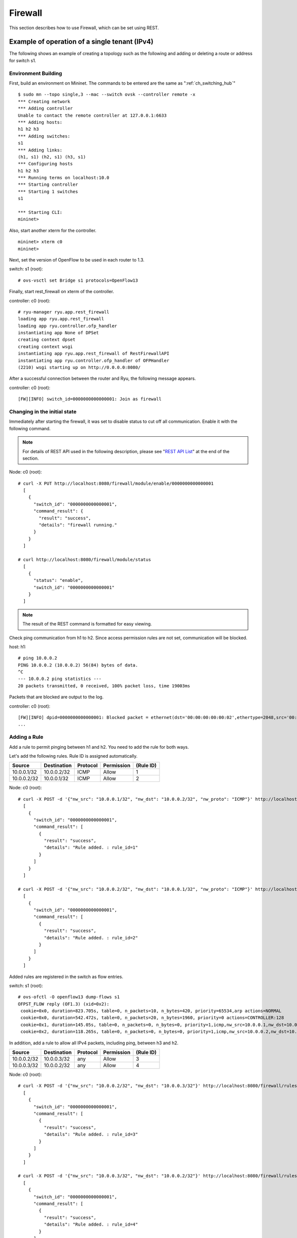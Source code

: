 .. _ch_rest_firewall:

Firewall
========

This section describes how to use Firewall, which can be set using REST.


Example of operation of a single tenant (IPv4)
----------------------------------------------

The following shows an example of creating a topology such as the following and adding or deleting a route or address for switch s1.

.. only:: latex

  .. image:: images/rest_firewall/fig1.eps
     :scale: 80%
     :align: center

.. only:: epub

  .. image:: images/rest_firewall/fig1.png
     :align: center

.. only:: not latex and not epub

  .. image:: images/rest_firewall/fig1.png
     :scale: 40%
     :align: center


Environment Building
^^^^^^^^^^^^^^^^^^^^

First, build an environment on Mininet. The commands to be entered are the same as ":ref:`ch_switching_hub`"

.. rst-class:: console

::

    $ sudo mn --topo single,3 --mac --switch ovsk --controller remote -x
    *** Creating network
    *** Adding controller
    Unable to contact the remote controller at 127.0.0.1:6633
    *** Adding hosts:
    h1 h2 h3
    *** Adding switches:
    s1
    *** Adding links:
    (h1, s1) (h2, s1) (h3, s1)
    *** Configuring hosts
    h1 h2 h3
    *** Running terms on localhost:10.0
    *** Starting controller
    *** Starting 1 switches
    s1

    *** Starting CLI:
    mininet>

Also, start another xterm for the controller.

.. rst-class:: console

::

    mininet> xterm c0
    mininet>

Next, set the version of OpenFlow to be used in each router to 1.3.

switch: s1 (root):

.. rst-class:: console

::

    # ovs-vsctl set Bridge s1 protocols=OpenFlow13

Finally, start rest_firewall on xterm of the controller.

controller: c0 (root):

.. rst-class:: console

::

    # ryu-manager ryu.app.rest_firewall
    loading app ryu.app.rest_firewall
    loading app ryu.controller.ofp_handler
    instantiating app None of DPSet
    creating context dpset
    creating context wsgi
    instantiating app ryu.app.rest_firewall of RestFirewallAPI
    instantiating app ryu.controller.ofp_handler of OFPHandler
    (2210) wsgi starting up on http://0.0.0.0:8080/

After a successful connection between the router and Ryu, the following message appears.

controller: c0 (root):

.. rst-class:: console

::

    [FW][INFO] switch_id=0000000000000001: Join as firewall



Changing in the initial state
^^^^^^^^^^^^^^^^^^^^^^^^^^^^^

Immediately after starting the firewall, it was set to disable status to cut off all communication. Enable it with the following command.

.. NOTE::

    For details of REST API used in the following description, please see "`REST API List`_" at the end of the section.



Node: c0 (root):

.. rst-class:: console

::

    # curl -X PUT http://localhost:8080/firewall/module/enable/0000000000000001
      [
        {
          "switch_id": "0000000000000001",
          "command_result": {
            "result": "success",
            "details": "firewall running."
          }
        }
      ]

    # curl http://localhost:8080/firewall/module/status
      [
        {
          "status": "enable",
          "switch_id": "0000000000000001"
        }
      ]

.. NOTE::

    The result of the REST command is formatted for easy viewing.


Check ping communication from h1 to h2. Since access permission rules are not set, communication will be blocked.

host: h1:

.. rst-class:: console

::

    # ping 10.0.0.2
    PING 10.0.0.2 (10.0.0.2) 56(84) bytes of data.
    ^C
    --- 10.0.0.2 ping statistics ---
    20 packets transmitted, 0 received, 100% packet loss, time 19003ms

Packets that are blocked are output to the log.

controller: c0 (root):

.. rst-class:: console

::

    [FW][INFO] dpid=0000000000000001: Blocked packet = ethernet(dst='00:00:00:00:00:02',ethertype=2048,src='00:00:00:00:00:01'), ipv4(csum=9895,dst='10.0.0.2',flags=2,header_length=5,identification=0,offset=0,option=None,proto=1,src='10.0.0.1',tos=0,total_length=84,ttl=64,version=4), icmp(code=0,csum=55644,data=echo(data='K\x8e\xaeR\x00\x00\x00\x00=\xc6\r\x00\x00\x00\x00\x00\x10\x11\x12\x13\x14\x15\x16\x17\x18\x19\x1a\x1b\x1c\x1d\x1e\x1f !"#$%&\'()*+,-./01234567',id=6952,seq=1),type=8)
    ...

Adding a Rule
^^^^^^^^^^^^^

Add a rule to permit pinging between h1 and h2. You need to add the rule for both ways.

Let's add the following rules. Rule ID is assigned automatically.

============  ============  ===========  ===========  ===========
Source        Destination   Protocol     Permission   (Rule ID)
============  ============  ===========  ===========  ===========
10.0.0.1/32   10.0.0.2/32   ICMP         Allow        1
10.0.0.2/32   10.0.0.1/32   ICMP         Allow        2
============  ============  ===========  ===========  ===========

Node: c0 (root):

.. rst-class:: console

::

    # curl -X POST -d '{"nw_src": "10.0.0.1/32", "nw_dst": "10.0.0.2/32", "nw_proto": "ICMP"}' http://localhost:8080/firewall/rules/0000000000000001
      [
        {
          "switch_id": "0000000000000001",
          "command_result": [
            {
              "result": "success",
              "details": "Rule added. : rule_id=1"
            }
          ]
        }
      ]

    # curl -X POST -d '{"nw_src": "10.0.0.2/32", "nw_dst": "10.0.0.1/32", "nw_proto": "ICMP"}' http://localhost:8080/firewall/rules/0000000000000001
      [
        {
          "switch_id": "0000000000000001",
          "command_result": [
            {
              "result": "success",
              "details": "Rule added. : rule_id=2"
            }
          ]
        }
      ]

Added rules are registered in the switch as flow entries.

switch: s1 (root):

.. rst-class:: console

::

    # ovs-ofctl -O openflow13 dump-flows s1
    OFPST_FLOW reply (OF1.3) (xid=0x2):
     cookie=0x0, duration=823.705s, table=0, n_packets=10, n_bytes=420, priority=65534,arp actions=NORMAL
     cookie=0x0, duration=542.472s, table=0, n_packets=20, n_bytes=1960, priority=0 actions=CONTROLLER:128
     cookie=0x1, duration=145.05s, table=0, n_packets=0, n_bytes=0, priority=1,icmp,nw_src=10.0.0.1,nw_dst=10.0.0.2 actions=NORMAL
     cookie=0x2, duration=118.265s, table=0, n_packets=0, n_bytes=0, priority=1,icmp,nw_src=10.0.0.2,nw_dst=10.0.0.1 actions=NORMAL

In addition, add a rule to allow all IPv4 packets, including ping, between h3 and h2.

============  ============  ===========  ===========  ===========
Source        Destination   Protocol     Permission   (Rule ID)
============  ============  ===========  ===========  ===========
10.0.0.2/32   10.0.0.3/32   any          Allow        3
10.0.0.3/32   10.0.0.2/32   any          Allow        4
============  ============  ===========  ===========  ===========

Node: c0 (root):

.. rst-class:: console

::

    # curl -X POST -d '{"nw_src": "10.0.0.2/32", "nw_dst": "10.0.0.3/32"}' http://localhost:8080/firewall/rules/0000000000000001
      [
        {
          "switch_id": "0000000000000001",
          "command_result": [
            {
              "result": "success",
              "details": "Rule added. : rule_id=3"
            }
          ]
        }
      ]

    # curl -X POST -d '{"nw_src": "10.0.0.3/32", "nw_dst": "10.0.0.2/32"}' http://localhost:8080/firewall/rules/0000000000000001
      [
        {
          "switch_id": "0000000000000001",
          "command_result": [
            {
              "result": "success",
              "details": "Rule added. : rule_id=4"
            }
          ]
        }
      ]

Added rules are registered in the switch as flow entries.

switch: s1 (root):

.. rst-class:: console

::

    OFPST_FLOW reply (OF1.3) (xid=0x2):
     cookie=0x3, duration=12.724s, table=0, n_packets=0, n_bytes=0, priority=1,ip,nw_src=10.0.0.2,nw_dst=10.0.0.3 actions=NORMAL
     cookie=0x4, duration=3.668s, table=0, n_packets=0, n_bytes=0, priority=1,ip,nw_src=10.0.0.3,nw_dst=10.0.0.2 actions=NORMAL
     cookie=0x0, duration=1040.802s, table=0, n_packets=10, n_bytes=420, priority=65534,arp actions=NORMAL
     cookie=0x0, duration=759.569s, table=0, n_packets=20, n_bytes=1960, priority=0 actions=CONTROLLER:128
     cookie=0x1, duration=362.147s, table=0, n_packets=0, n_bytes=0, priority=1,icmp,nw_src=10.0.0.1,nw_dst=10.0.0.2 actions=NORMAL
     cookie=0x2, duration=335.362s, table=0, n_packets=0, n_bytes=0, priority=1,icmp,nw_src=10.0.0.2,nw_dst=10.0.0.1 actions=NORMAL

Priority can be set to rules.

Try to add a rule to block pings (ICMP) between h3 and h2.
Set a value greater than 1, which is default value of priority.

==========  ============  ============  =========  ===========  ===========
(Priority)  Source        Destination   Protocol    Permission   (Rule ID)
==========  ============  ============  =========  ===========  ===========
10          10.0.0.2/32   10.0.0.3/32   ICMP        Block        5
10          10.0.0.3/32   10.0.0.2/32   ICMP        Block        6
==========  ============  ============  =========  ===========  ===========

Node: c0 (root):

.. rst-class:: console

::

    # curl -X POST -d  '{"nw_src": "10.0.0.2/32", "nw_dst": "10.0.0.3/32", "nw_proto": "ICMP", "actions": "DENY", "priority": "10"}' http://localhost:8080/firewall/rules/0000000000000001
      [
        {
          "switch_id": "0000000000000001",
          "command_result": [
            {
              "result": "success",
              "details": "Rule added. : rule_id=5"
            }
          ]
        }
      ]

    # curl -X POST -d  '{"nw_src": "10.0.0.3/32", "nw_dst": "10.0.0.2/32", "nw_proto": "ICMP", "actions": "DENY", "priority": "10"}' http://localhost:8080/firewall/rules/0000000000000001
      [
        {
          "switch_id": "0000000000000001",
          "command_result": [
            {
              "result": "success",
              "details": "Rule added. : rule_id=6"
            }
          ]
        }
      ]

Added rules are registered in the switch as flow entries.

switch: s1 (root):

.. rst-class:: console

::

    # ovs-ofctl -O openflow13 dump-flows s1
    OFPST_FLOW reply (OF1.3) (xid=0x2):
     cookie=0x3, duration=242.155s, table=0, n_packets=0, n_bytes=0, priority=1,ip,nw_src=10.0.0.2,nw_dst=10.0.0.3 actions=NORMAL
     cookie=0x4, duration=233.099s, table=0, n_packets=0, n_bytes=0, priority=1,ip,nw_src=10.0.0.3,nw_dst=10.0.0.2 actions=NORMAL
     cookie=0x0, duration=1270.233s, table=0, n_packets=10, n_bytes=420, priority=65534,arp actions=NORMAL
     cookie=0x0, duration=989s, table=0, n_packets=20, n_bytes=1960, priority=0 actions=CONTROLLER:128
     cookie=0x5, duration=26.984s, table=0, n_packets=0, n_bytes=0, priority=10,icmp,nw_src=10.0.0.2,nw_dst=10.0.0.3 actions=CONTROLLER:128
     cookie=0x1, duration=591.578s, table=0, n_packets=0, n_bytes=0, priority=1,icmp,nw_src=10.0.0.1,nw_dst=10.0.0.2 actions=NORMAL
     cookie=0x6, duration=14.523s, table=0, n_packets=0, n_bytes=0, priority=10,icmp,nw_src=10.0.0.3,nw_dst=10.0.0.2 actions=CONTROLLER:128
     cookie=0x2, duration=564.793s, table=0, n_packets=0, n_bytes=0, priority=1,icmp,nw_src=10.0.0.2,nw_dst=10.0.0.1 actions=NORMAL


Confirming Rules
^^^^^^^^^^^^^^^^

Confirm the rules that have been set.

Node: c0 (root):

.. rst-class:: console

::

    # curl http://localhost:8080/firewall/rules/0000000000000001
      [
        {
          "access_control_list": [
            {
              "rules": [
                {
                  "priority": 1,
                  "dl_type": "IPv4",
                  "nw_dst": "10.0.0.3",
                  "nw_src": "10.0.0.2",
                  "rule_id": 3,
                  "actions": "ALLOW"
                },
                {
                  "priority": 1,
                  "dl_type": "IPv4",
                  "nw_dst": "10.0.0.2",
                  "nw_src": "10.0.0.3",
                  "rule_id": 4,
                  "actions": "ALLOW"
                },
                {
                  "priority": 10,
                  "dl_type": "IPv4",
                  "nw_proto": "ICMP",
                  "nw_dst": "10.0.0.3",
                  "nw_src": "10.0.0.2",
                  "rule_id": 5,
                  "actions": "DENY"
                },
                {
                  "priority": 1,
                  "dl_type": "IPv4",
                  "nw_proto": "ICMP",
                  "nw_dst": "10.0.0.2",
                  "nw_src": "10.0.0.1",
                  "rule_id": 1,
                  "actions": "ALLOW"
                },
                {
                  "priority": 10,
                  "dl_type": "IPv4",
                  "nw_proto": "ICMP",
                  "nw_dst": "10.0.0.2",
                  "nw_src": "10.0.0.3",
                  "rule_id": 6,
                  "actions": "DENY"
                },
                {
                  "priority": 1,
                  "dl_type": "IPv4",
                  "nw_proto": "ICMP",
                  "nw_dst": "10.0.0.1",
                  "nw_src": "10.0.0.2",
                  "rule_id": 2,
                  "actions": "ALLOW"
                }
              ]
            }
          ],
          "switch_id": "0000000000000001"
        }
      ]

The following shows the rules set.

.. only:: latex

  .. image:: images/rest_firewall/fig2.eps
     :scale: 80%
     :align: center

.. only:: epub

  .. image:: images/rest_firewall/fig2.png
     :align: center

.. only:: not latex and not epub

  .. image:: images/rest_firewall/fig2.png
     :scale: 40%
     :align: center

Try to send a ping from h1 to h2. Since rules to allow communication are set, the ping will go through.

host: h1:

.. rst-class:: console

::

    # ping 10.0.0.2
    PING 10.0.0.2 (10.0.0.2) 56(84) bytes of data.
    64 bytes from 10.0.0.2: icmp_req=1 ttl=64 time=0.419 ms
    64 bytes from 10.0.0.2: icmp_req=2 ttl=64 time=0.047 ms
    64 bytes from 10.0.0.2: icmp_req=3 ttl=64 time=0.060 ms
    64 bytes from 10.0.0.2: icmp_req=4 ttl=64 time=0.033 ms
    ...

Packets from h1 to h2 other than ping are blocked by the firewall. For example, if you execute wget from h1 to h2, a log is output that packets were blocked.

host: h1:

.. rst-class:: console

::

    # wget http://10.0.0.2
    --2013-12-16 15:00:38--  http://10.0.0.2/
    Connecting to 10.0.0.2:80... ^C

controller: c0 (root):

.. rst-class:: console

::

    [FW][INFO] dpid=0000000000000001: Blocked packet = ethernet(dst='00:00:00:00:00:02',ethertype=2048,src='00:00:00:00:00:01'), ipv4(csum=4812,dst='10.0.0.2',flags=2,header_length=5,identification=5102,offset=0,option=None,proto=6,src='10.0.0.1',tos=0,total_length=60,ttl=64,version=4), tcp(ack=0,bits=2,csum=45753,dst_port=80,offset=10,option='\x02\x04\x05\xb4\x04\x02\x08\n\x00H:\x99\x00\x00\x00\x00\x01\x03\x03\t',seq=1021913463,src_port=42664,urgent=0,window_size=14600)
    ...

Between h2 and 3h, packets other than ping can communicate. For example, if you execute ssh from h2 to h3, it will not output a log that packets were blocked. (Since sshd is not operating in h3, communication by ssh will fail.)

host: h2:

.. rst-class:: console

::

    # ssh 10.0.0.3
    ssh: connect to host 10.0.0.3 port 22: Connection refused

If you execute ping from h2 to h3, a log is output that packets were blocked by the firewall.

host: h2:

.. rst-class:: console

::

    # ping 10.0.0.3
    PING 10.0.0.3 (10.0.0.3) 56(84) bytes of data.
    ^C
    --- 10.0.0.3 ping statistics ---
    8 packets transmitted, 0 received, 100% packet loss, time 7055ms

controller: c0 (root):

.. rst-class:: console

::

    [FW][INFO] dpid=0000000000000001: Blocked packet = ethernet(dst='00:00:00:00:00:03',ethertype=2048,src='00:00:00:00:00:02'), ipv4(csum=9893,dst='10.0.0.3',flags=2,header_length=5,identification=0,offset=0,option=None,proto=1,src='10.0.0.2',tos=0,total_length=84,ttl=64,version=4), icmp(code=0,csum=35642,data=echo(data='\r\x12\xcaR\x00\x00\x00\x00\xab\x8b\t\x00\x00\x00\x00\x00\x10\x11\x12\x13\x14\x15\x16\x17\x18\x19\x1a\x1b\x1c\x1d\x1e\x1f !"#$%&\'()*+,-./01234567',id=8705,seq=1),type=8)
    ...


Deleting a Rule
^^^^^^^^^^^^^^^

Delete the "rule_id:5" and "rule_id:6" rules.

Node: c0 (root):

.. rst-class:: console

::

    # curl -X DELETE -d '{"rule_id": "5"}' http://localhost:8080/firewall/rules/0000000000000001
      [
        {
          "switch_id": "0000000000000001",
          "command_result": [
            {
              "result": "success",
              "details": "Rule deleted. : ruleID=5"
            }
          ]
        }
      ]

    # curl -X DELETE -d '{"rule_id": "6"}' http://localhost:8080/firewall/rules/0000000000000001
      [
        {
          "switch_id": "0000000000000001",
          "command_result": [
            {
              "result": "success",
              "details": "Rule deleted. : ruleID=6"
            }
          ]
        }
      ]


The following shows the current rules.

.. only:: latex

  .. image:: images/rest_firewall/fig3.eps
     :scale: 80%
     :align: center

.. only:: epub

  .. image:: images/rest_firewall/fig3.png
     :align: center

.. only:: not latex and not epub

  .. image:: images/rest_firewall/fig3.png
     :scale: 40%
     :align: center


Let's confirm them. Since the rule to block pings (ICMP) between h2 and h3 is deleted, you can see that ping can now communicate.

host: h2:

.. rst-class:: console

::

    # ping 10.0.0.3
    PING 10.0.0.3 (10.0.0.3) 56(84) bytes of data.
    64 bytes from 10.0.0.3: icmp_req=1 ttl=64 time=0.841 ms
    64 bytes from 10.0.0.3: icmp_req=2 ttl=64 time=0.036 ms
    64 bytes from 10.0.0.3: icmp_req=3 ttl=64 time=0.026 ms
    64 bytes from 10.0.0.3: icmp_req=4 ttl=64 time=0.033 ms
    ...


Example of the Operation of a Multi-tenant (IPv4)
-------------------------------------------------

The following shows an example of creating a topology where tenants are divided by VLAN such as the following and routes or addresses for each switch s1 are added or deleted and communication availability between each host is verified.

.. only:: latex

  .. image:: images/rest_firewall/fig4.eps
     :scale: 80%
     :align: center

.. only:: epub

  .. image:: images/rest_firewall/fig4.png
     :align: center

.. only:: not latex and not epub

  .. image:: images/rest_firewall/fig4.png
     :scale: 40%
     :align: center


Building an Environment
^^^^^^^^^^^^^^^^^^^^^^^

As with the example of Single-tenant, build an environment on Mininet and start another xterm for controller. Note that there is one more host to be used than before.

.. rst-class:: console

::

    $ sudo mn --topo single,4 --mac --switch ovsk --controller remote -x
    *** Creating network
    *** Adding controller
    Unable to contact the remote controller at 127.0.0.1:6633
    *** Adding hosts:
    h1 h2 h3 h4
    *** Adding switches:
    s1
    *** Adding links:
    (h1, s1) (h2, s1) (h3, s1) (h4, s1)
    *** Configuring hosts
    h1 h2 h3 h4
    *** Running terms on localhost:10.0
    *** Starting controller
    *** Starting 1 switches
    s1

    *** Starting CLI:
    mininet> xterm c0
    mininet>

Next, set the VLAN ID to the interface of each host.

host: h1:

.. rst-class:: console

::

    # ip addr del 10.0.0.1/8 dev h1-eth0
    # ip link add link h1-eth0 name h1-eth0.2 type vlan id 2
    # ip addr add 10.0.0.1/8 dev h1-eth0.2
    # ip link set dev h1-eth0.2 up

host: h2:

.. rst-class:: console

::

    # ip addr del 10.0.0.2/8 dev h2-eth0
    # ip link add link h2-eth0 name h2-eth0.2 type vlan id 2
    # ip addr add 10.0.0.2/8 dev h2-eth0.2
    # ip link set dev h2-eth0.2 up

host: h3:

.. rst-class:: console

::

    # ip addr del 10.0.0.3/8 dev h3-eth0
    # ip link add link h3-eth0 name h3-eth0.110 type vlan id 110
    # ip addr add 10.0.0.3/8 dev h3-eth0.110
    # ip link set dev h3-eth0.110 up

host: h4:

.. rst-class:: console

::

    # ip addr del 10.0.0.4/8 dev h4-eth0
    # ip link add link h4-eth0 name h4-eth0.110 type vlan id 110
    # ip addr add 10.0.0.4/8 dev h4-eth0.110
    # ip link set dev h4-eth0.110 up

Then, set the version of OpenFlow to be used in each router to 1.3.

switch: s1 (root):

.. rst-class:: console

::

    # ovs-vsctl set Bridge s1 protocols=OpenFlow13

Finally, start rest_firewall on an xterm of the controller.

controller: c0 (root):

.. rst-class:: console

::

    # ryu-manager ryu.app.rest_firewall
    loading app ryu.app.rest_firewall
    loading app ryu.controller.ofp_handler
    instantiating app None of DPSet
    creating context dpset
    creating context wsgi
    instantiating app ryu.app.rest_firewall of RestFirewallAPI
    instantiating app ryu.controller.ofp_handler of OFPHandler
    (13419) wsgi starting up on http://0.0.0.0:8080/

After a successful connection between the router and Ryu, the following message appears.

controller: c0 (root):

.. rst-class:: console

::

    [FW][INFO] switch_id=0000000000000001: Join as firewall


Changing the Initial State
^^^^^^^^^^^^^^^^^^^^^^^^^^

Enable the firewall.

Node: c0 (root):

.. rst-class:: console

::

    # curl -X PUT http://localhost:8080/firewall/module/enable/0000000000000001
      [
        {
          "switch_id": "0000000000000001",
          "command_result": {
            "result": "success",
            "details": "firewall running."
          }
        }
      ]

    # curl http://localhost:8080/firewall/module/status
      [
        {
          "status": "enable",
          "switch_id": "0000000000000001"
        }
      ]


Adding Rules
^^^^^^^^^^^^

Add a rule to vlan_id = 2 that allows pings (ICMP packets) to be sent and received to 10.0.0.0/8. Since there is a need to set rules in both directions, add two rules.

===========  ========  ============  ============  =========  ===========  ==========
(Priority)   VLAN ID   Source        Destination   Protocol   Permission   (Rule ID)
===========  ========  ============  ============  =========  ===========  ==========
1            2         10.0.0.0/8    any           ICMP       Allow        1
1            2         any           10.0.0.0/8    ICMP       Allow        2
===========  ========  ============  ============  =========  ===========  ==========

Node: c0 (root):

.. rst-class:: console

::

    # curl -X POST -d '{"nw_src": "10.0.0.0/8", "nw_proto": "ICMP"}' http://localhost:8080/firewall/rules/0000000000000001/2
      [
        {
          "switch_id": "0000000000000001",
          "command_result": [
            {
              "result": "success",
              "vlan_id": 2,
              "details": "Rule added. : rule_id=1"
            }
          ]
        }
      ]

    # curl -X POST -d '{"nw_dst": "10.0.0.0/8", "nw_proto": "ICMP"}' http://localhost:8080/firewall/rules/0000000000000001/2
      [
        {
          "switch_id": "0000000000000001",
          "command_result": [
            {
              "result": "success",
              "vlan_id": 2,
              "details": "Rule added. : rule_id=2"
            }
          ]
        }
      ]


Confirming Rules
^^^^^^^^^^^^^^^^

Confirm the rules that have been set.

Node: c0 (root):

.. rst-class:: console

::

    # curl http://localhost:8080/firewall/rules/0000000000000001/all
      [
        {
          "access_control_list": [
            {
              "rules": [
                {
                  "priority": 1,
                  "dl_type": "IPv4",
                  "nw_proto": "ICMP",
                  "dl_vlan": 2,
                  "nw_src": "10.0.0.0/8",
                  "rule_id": 1,
                  "actions": "ALLOW"
                },
                {
                  "priority": 1,
                  "dl_type": "IPv4",
                  "nw_proto": "ICMP",
                  "nw_dst": "10.0.0.0/8",
                  "dl_vlan": 2,
                  "rule_id": 2,
                  "actions": "ALLOW"
                }
              ],
              "vlan_id": 2
            }
          ],
          "switch_id": "0000000000000001"
        }
      ]


Let's confirm them. When you execute ping from h1, which is vlan_id=2, to h2 which is also vlan_id=2, you can see that it can communicate per the rules that were added.

host: h1:

.. rst-class:: console

::

    # ping 10.0.0.2
    PING 10.0.0.2 (10.0.0.2) 56(84) bytes of data.
    64 bytes from 10.0.0.2: icmp_req=1 ttl=64 time=0.893 ms
    64 bytes from 10.0.0.2: icmp_req=2 ttl=64 time=0.098 ms
    64 bytes from 10.0.0.2: icmp_req=3 ttl=64 time=0.122 ms
    64 bytes from 10.0.0.2: icmp_req=4 ttl=64 time=0.047 ms
    ...


Since there is no rule between h3 and h4, which are both vlan_id=110, packets are blocked.


host: h3:

.. rst-class:: console

::

    # ping 10.0.0.4
    PING 10.0.0.4 (10.0.0.4) 56(84) bytes of data.
    ^C
    --- 10.0.0.4 ping statistics ---
    6 packets transmitted, 0 received, 100% packet loss, time 4999ms

Since packets are blocked, a log is output.

controller: c0 (root):

.. rst-class:: console

::

    [FW][INFO] dpid=0000000000000001: Blocked packet = ethernet(dst='00:00:00:00:00:04',ethertype=33024,src='00:00:00:00:00:03'), vlan(cfi=0,ethertype=2048,pcp=0,vid=110), ipv4(csum=9891,dst='10.0.0.4',flags=2,header_length=5,identification=0,offset=0,option=None,proto=1,src='10.0.0.3',tos=0,total_length=84,ttl=64,version=4), icmp(code=0,csum=58104,data=echo(data='\xb8\xa9\xaeR\x00\x00\x00\x00\xce\xe3\x02\x00\x00\x00\x00\x00\x10\x11\x12\x13\x14\x15\x16\x17\x18\x19\x1a\x1b\x1c\x1d\x1e\x1f !"#$%&\'()*+,-./01234567',id=7760,seq=4),type=8)
    ...


Example of operation of a single tenant (IPv6)
----------------------------------------------

The following shows an example of creating a topology where hosts are assigned with IPv6 address such as the following and routes or addresses for each switch s1 are added or deleted and communication availability between each host is verified.

.. only:: latex

  .. image:: images/rest_firewall/fig5.eps
     :scale: 80%
     :align: center

.. only:: epub

  .. image:: images/rest_firewall/fig5.png
     :align: center

.. only:: not latex and not epub

  .. image:: images/rest_firewall/fig5.png
     :scale: 40%
     :align: center


Environment Building
^^^^^^^^^^^^^^^^^^^^

First, build an environment on Mininet. The commands to be entered are the same as "`Example of operation of a single tenant (IPv4)`_".

.. rst-class:: console

::

    $ sudo mn --topo single,3 --mac --switch ovsk --controller remote -x
    *** Creating network
    *** Adding controller
    Unable to contact the remote controller at 127.0.0.1:6633
    *** Adding hosts:
    h1 h2 h3
    *** Adding switches:
    s1
    *** Adding links:
    (h1, s1) (h2, s1) (h3, s1)
    *** Configuring hosts
    h1 h2 h3
    *** Running terms on localhost:10.0
    *** Starting controller
    *** Starting 1 switches
    s1
    *** Starting CLI:
    mininet>

Also, start another xterm for the controller.

.. rst-class:: console

::

    mininet> xterm c0
    mininet>

Next, set the version of OpenFlow to be used in each router to 1.3.

switch: s1 (root):

.. rst-class:: console

::

    # ovs-vsctl set Bridge s1 protocols=OpenFlow13

Finally, start rest_firewall on xterm of the controller.

controller: c0 (root):

.. rst-class:: console

::

    # ryu-manager ryu.app.rest_firewall
    loading app ryu.app.rest_firewall
    loading app ryu.controller.ofp_handler
    instantiating app None of DPSet
    creating context dpset
    creating context wsgi
    instantiating app ryu.app.rest_firewall of RestFirewallAPI
    instantiating app ryu.controller.ofp_handler of OFPHandler
    (2210) wsgi starting up on http://0.0.0.0:8080/

After a successful connection between the router and Ryu, the following message appears.

controller: c0 (root):

.. rst-class:: console

::

    [FW][INFO] switch_id=0000000000000001: Join as firewall


Changing the Initial State
^^^^^^^^^^^^^^^^^^^^^^^^^^

Enable the firewall.

Node: c0 (root):

.. rst-class:: console

::

    # curl -X PUT http://localhost:8080/firewall/module/enable/0000000000000001
      [
        {
          "switch_id": "0000000000000001",
          "command_result": {
            "result": "success",
            "details": "firewall running."
          }
        }
      ]

    # curl http://localhost:8080/firewall/module/status
      [
        {
          "status": "enable",
          "switch_id": "0000000000000001"
        }
      ]


Adding Rules
^^^^^^^^^^^^

Add rules to permit pinging between h1 and h2. You need to add rules for both ways.

=================== =================== ========= ========== ========= ======================================
Source              Destination         Protocol  Permission (Rule ID) (Note)
=================== =================== ========= ========== ========= ======================================
fe80::200:ff:fe00:1 fe80::200:ff:fe00:2 ICMPv6    Allow      1         Unicast message (Echo)
fe80::200:ff:fe00:2 fe80::200:ff:fe00:1 ICMPv6    Allow      2         Unicast message (Echo)
fe80::200:ff:fe00:1 ff02::1:ff00:2      ICMPv6    Allow      3         Multicast message (Neighbor Discovery)
fe80::200:ff:fe00:2 ff02::1:ff00:1      ICMPv6    Allow      4         Multicast message (Neighbor Discovery)
=================== =================== ========= ========== ========= ======================================

Node: c0 (root):

.. rst-class:: console

::

    # curl -X POST -d '{"ipv6_src": "fe80::200:ff:fe00:1", "ipv6_dst": "fe80::200:ff:fe00:2", "nw_proto": "ICMPv6"}' http://localhost:8080/firewall/rules/0000000000000001
      [
        {
          "switch_id": "0000000000000001",
          "command_result": [
            {
              "result": "success",
              "details": "Rule added. : rule_id=1"
            }
          ]
        }
      ]

    # curl -X POST -d '{"ipv6_src": "fe80::200:ff:fe00:2", "ipv6_dst": "fe80::200:ff:fe00:1", "nw_proto": "ICMPv6"}' http://localhost:8080/firewall/rules/0000000000000001
      [
        {
          "switch_id": "0000000000000001",
          "command_result": [
            {
              "result": "success",
              "details": "Rule added. : rule_id=2"
            }
          ]
        }
      ]

    # curl -X POST -d '{"ipv6_src": "fe80::200:ff:fe00:1", "ipv6_dst": "ff02::1:ff00:2", "nw_proto": "ICMPv6"}' http://localhost:8080/firewall/rules/0000000000000001
      [
        {
          "switch_id": "0000000000000001",
          "command_result": [
            {
              "result": "success",
              "details": "Rule added. : rule_id=3"
            }
          ]
        }
      ]

    # curl -X POST -d '{"ipv6_src": "fe80::200:ff:fe00:2", "ipv6_dst": "ff02::1:ff00:1", "nw_proto": "ICMPv6"}' http://localhost:8080/firewall/rules/0000000000000001
      [
        {
          "switch_id": "0000000000000001",
          "command_result": [
            {
              "result": "success",
              "details": "Rule added. : rule_id=4"
            }
          ]
        }
      ]


Confirming Rules
^^^^^^^^^^^^^^^^

Confirm the rules that have been set.

Node: c0 (root):

.. rst-class:: console

::

    # curl http://localhost:8080/firewall/rules/0000000000000001/all
      [
        {
          "switch_id": "0000000000000001",
          "access_control_list": [
            {
              "rules": [
                {
                  "ipv6_dst": "fe80::200:ff:fe00:2",
                  "actions": "ALLOW",
                  "rule_id": 1,
                  "ipv6_src": "fe80::200:ff:fe00:1",
                  "nw_proto": "ICMPv6",
                  "dl_type": "IPv6",
                  "priority": 1
                },
                {
                  "ipv6_dst": "fe80::200:ff:fe00:1",
                  "actions": "ALLOW",
                  "rule_id": 2,
                  "ipv6_src": "fe80::200:ff:fe00:2",
                  "nw_proto": "ICMPv6",
                  "dl_type": "IPv6",
                  "priority": 1
                },
                {
                  "ipv6_dst": "ff02::1:ff00:2",
                  "actions": "ALLOW",
                  "rule_id": 3,
                  "ipv6_src": "fe80::200:ff:fe00:1",
                  "nw_proto": "ICMPv6",
                  "dl_type": "IPv6",
                  "priority": 1
                },
                {
                  "ipv6_dst": "ff02::1:ff00:1",
                  "actions": "ALLOW",
                  "rule_id": 4,
                  "ipv6_src": "fe80::200:ff:fe00:2",
                  "nw_proto": "ICMPv6",
                  "dl_type": "IPv6",
                  "priority": 1
                }
              ]
            }
          ]
        }
      ]


Let's confirm them. When you execute ping from h1 to h2, you can see that it can communicate per the rules that were added.

host: h1:

.. rst-class:: console

::

    # ping6 -I h1-eth0 fe80::200:ff:fe00:2
    PING fe80::200:ff:fe00:2(fe80::200:ff:fe00:2) from fe80::200:ff:fe00:1 h1-eth0: 56 data bytes
    64 bytes from fe80::200:ff:fe00:2: icmp_seq=1 ttl=64 time=0.954 ms
    64 bytes from fe80::200:ff:fe00:2: icmp_seq=2 ttl=64 time=0.047 ms
    64 bytes from fe80::200:ff:fe00:2: icmp_seq=3 ttl=64 time=0.055 ms
    64 bytes from fe80::200:ff:fe00:2: icmp_seq=4 ttl=64 time=0.027 ms
    ...


Since there is no rule between h1 and h3, packets are blocked.


host: h1:

.. rst-class:: console

::

    # ping6 -I h1-eth0 fe80::200:ff:fe00:3
    PING fe80::200:ff:fe00:3(fe80::200:ff:fe00:3) from fe80::200:ff:fe00:1 h1-eth0: 56 data bytes
    From fe80::200:ff:fe00:1 icmp_seq=1 Destination unreachable: Address unreachable
    From fe80::200:ff:fe00:1 icmp_seq=2 Destination unreachable: Address unreachable
    From fe80::200:ff:fe00:1 icmp_seq=3 Destination unreachable: Address unreachable
    ^C
    --- fe80::200:ff:fe00:3 ping statistics ---
    4 packets transmitted, 0 received, +3 errors, 100% packet loss, time 2999ms

Since packets are blocked, a log is output.

controller: c0 (root):

.. rst-class:: console

::

    [FW][INFO] dpid=0000000000000001: Blocked packet = ethernet(dst='33:33:ff:00:00:03',ethertype=34525,src='00:00:00:00:00:01'), ipv6(dst='ff02::1:ff00:3',ext_hdrs=[],flow_label=0,hop_limit=255,nxt=58,payload_length=32,src='fe80::200:ff:fe00:1',traffic_class=0,version=6), icmpv6(code=0,csum=31381,data=nd_neighbor(dst='fe80::200:ff:fe00:3',option=nd_option_sla(data=None,hw_src='00:00:00:00:00:01',length=1),res=0),type_=135)
    ...


Example of the Operation of a Multi-tenant (IPv6)
-------------------------------------------------

The following shows an example of creating a topology where tenants are divided by VLAN and assigned with IPv6 address such as the following, routes or addresses for each switch s1 are added or deleted and communication availability between each host is verified.

.. only:: latex

  .. image:: images/rest_firewall/fig6.eps
     :scale: 80%
     :align: center

.. only:: epub

  .. image:: images/rest_firewall/fig6.png
     :align: center

.. only:: not latex and not epub

  .. image:: images/rest_firewall/fig6.png
     :scale: 40%
     :align: center


Building an Environment
^^^^^^^^^^^^^^^^^^^^^^^

As with "`Example of the Operation of a Multi-tenant (IPv4)`_", build an environment on Mininet and start another xterm for controller.

.. rst-class:: console

::

    $ sudo mn --topo single,4 --mac --switch ovsk --controller remote -x
    *** Creating network
    *** Adding controller
    Unable to contact the remote controller at 127.0.0.1:6633
    *** Adding hosts:
    h1 h2 h3 h4
    *** Adding switches:
    s1
    *** Adding links:
    (h1, s1) (h2, s1) (h3, s1) (h4, s1)
    *** Configuring hosts
    h1 h2 h3 h4
    *** Running terms on localhost:10.0
    *** Starting controller
    *** Starting 1 switches
    s1
    *** Starting CLI:
    mininet> xterm c0
    mininet>

Next, set the VLAN ID to the interface of each host.

host: h1:

.. rst-class:: console

::

    # ip addr del fe80::200:ff:fe00:1/64 dev h1-eth0
    # ip link add link h1-eth0 name h1-eth0.2 type vlan id 2
    # ip addr add fe80::200:ff:fe00:1/64 dev h1-eth0.2
    # ip link set dev h1-eth0.2 up

host: h2:

.. rst-class:: console

::

    # ip addr del fe80::200:ff:fe00:2/64 dev h2-eth0
    # ip link add link h2-eth0 name h2-eth0.2 type vlan id 2
    # ip addr add fe80::200:ff:fe00:2/64 dev h2-eth0.2
    # ip link set dev h2-eth0.2 up

host: h3:

.. rst-class:: console

::

    # ip addr del fe80::200:ff:fe00:3/64 dev h3-eth0
    # ip link add link h3-eth0 name h3-eth0.110 type vlan id 110
    # ip addr add fe80::200:ff:fe00:3/64 dev h3-eth0.110
    # ip link set dev h3-eth0.110 up

host: h4:

.. rst-class:: console

::

    # ip addr del fe80::200:ff:fe00:4/64 dev h4-eth0
    # ip link add link h4-eth0 name h4-eth0.110 type vlan id 110
    # ip addr add fe80::200:ff:fe00:4/64 dev h4-eth0.110
    # ip link set dev h4-eth0.110 up

Then, set the version of OpenFlow to be used in each router to 1.3.

switch: s1 (root):

.. rst-class:: console

::

    # ovs-vsctl set Bridge s1 protocols=OpenFlow13

Finally, start rest_firewall on an xterm of the controller.

controller: c0 (root):

.. rst-class:: console

::

    # ryu-manager ryu.app.rest_firewall
    loading app ryu.app.rest_firewall
    loading app ryu.controller.ofp_handler
    instantiating app None of DPSet
    creating context dpset
    creating context wsgi
    instantiating app ryu.app.rest_firewall of RestFirewallAPI
    instantiating app ryu.controller.ofp_handler of OFPHandler
    (13419) wsgi starting up on http://0.0.0.0:8080/

After a successful connection between the router and Ryu, the following message appears.

controller: c0 (root):

.. rst-class:: console

::

    [FW][INFO] switch_id=0000000000000001: Join as firewall


Changing the Initial State
^^^^^^^^^^^^^^^^^^^^^^^^^^

Enable the firewall.

Node: c0 (root):

.. rst-class:: console

::

    # curl -X PUT http://localhost:8080/firewall/module/enable/0000000000000001
      [
        {
          "switch_id": "0000000000000001",
          "command_result": {
            "result": "success",
            "details": "firewall running."
          }
        }
      ]

    # curl http://localhost:8080/firewall/module/status
      [
        {
          "status": "enable",
          "switch_id": "0000000000000001"
        }
      ]


Adding Rules
^^^^^^^^^^^^

Add a rule to vlan_id = 2 that allows pings (ICMPv6 packets) to be sent and received to fe80::/64. Since there is a need to set rules in both directions, add two rules.

===========  ========  ===================  ============  =========  ===========  ==========
(Priority)   VLAN ID   Source               Destination   Protocol   Permission   (Rule ID)
===========  ========  ===================  ============  =========  ===========  ==========
1            2         fe80::200:ff:fe00:1  any           ICMPv6     Allow        1
1            2         fe80::200:ff:fe00:2  any           ICMPv6     Allow        2
===========  ========  ===================  ============  =========  ===========  ==========

Node: c0 (root):

.. rst-class:: console

::

    # curl -X POST -d '{"ipv6_src": "fe80::200:ff:fe00:1", "nw_proto": "ICMPv6"}' http://localhost:8080/firewall/rules/0000000000000001/2
      [
        {
          "command_result": [
            {
              "details": "Rule added. : rule_id=1",
              "vlan_id": 2,
              "result": "success"
            }
          ],
          "switch_id": "0000000000000001"
        }
      ]

    # curl -X POST -d '{"ipv6_src": "fe80::200:ff:fe00:2", "nw_proto": "ICMPv6"}' http://localhost:8080/firewall/rules/0000000000000001/2
      [
        {
          "command_result": [
            {
              "details": "Rule added. : rule_id=2",
              "vlan_id": 2,
              "result": "success"
            }
          ],
          "switch_id": "0000000000000001"
        }
      ]


Confirming Rules
^^^^^^^^^^^^^^^^

Confirm the rules that have been set.

Node: c0 (root):

.. rst-class:: console

::

    # curl http://localhost:8080/firewall/rules/0000000000000001/all
      [
        {
          "switch_id": "0000000000000001",
          "access_control_list": [
            {
              "vlan_id": "2",
              "rules": [
                {
                  "actions": "ALLOW",
                  "rule_id": 1,
                  "dl_vlan": "2",
                  "ipv6_src": "fe80::200:ff:fe00:1",
                  "nw_proto": "ICMPv6",
                  "dl_type": "IPv6",
                  "priority": 1
                },
                {
                  "actions": "ALLOW",
                  "rule_id": 2,
                  "dl_vlan": "2",
                  "ipv6_src": "fe80::200:ff:fe00:2",
                  "nw_proto": "ICMPv6",
                  "dl_type": "IPv6",
                  "priority": 1
                }
              ]
            }
          ]
        }
      ]

Let's confirm them. When you execute ping from h1, which is vlan_id=2, to h2 which is also vlan_id=2, you can see that it can communicate per the rules that were added.

host: h1:

.. rst-class:: console

::

    # ping6 -I h1-eth0.2 fe80::200:ff:fe00:2
    PING fe80::200:ff:fe00:2(fe80::200:ff:fe00:2) from fe80::200:ff:fe00:1 h1-eth0.2: 56 data bytes
    64 bytes from fe80::200:ff:fe00:2: icmp_seq=1 ttl=64 time=0.609 ms
    64 bytes from fe80::200:ff:fe00:2: icmp_seq=2 ttl=64 time=0.046 ms
    64 bytes from fe80::200:ff:fe00:2: icmp_seq=3 ttl=64 time=0.046 ms
    64 bytes from fe80::200:ff:fe00:2: icmp_seq=4 ttl=64 time=0.057 ms
    ...


Since there is no rule between h3 and h4, which are both vlan_id=110, packets are blocked.


host: h3:

.. rst-class:: console

::

    # ping6 -I h3-eth0.110 fe80::200:ff:fe00:4
    PING fe80::200:ff:fe00:4(fe80::200:ff:fe00:4) from fe80::200:ff:fe00:3 h3-eth0.110: 56 data bytes
    From fe80::200:ff:fe00:3 icmp_seq=1 Destination unreachable: Address unreachable
    From fe80::200:ff:fe00:3 icmp_seq=2 Destination unreachable: Address unreachable
    From fe80::200:ff:fe00:3 icmp_seq=3 Destination unreachable: Address unreachable
    ^C
    --- fe80::200:ff:fe00:4 ping statistics ---
    4 packets transmitted, 0 received, +3 errors, 100% packet loss, time 3014ms

Since packets are blocked, a log is output.

controller: c0 (root):

.. rst-class:: console

::

    [FW][INFO] dpid=0000000000000001: Blocked packet = ethernet(dst='33:33:ff:00:00:04',ethertype=33024,src='00:00:00:00:00:03'), vlan(cfi=0,ethertype=34525,pcp=0,vid=110), ipv6(dst='ff02::1:ff00:4',ext_hdrs=[],flow_label=0,hop_limit=255,nxt=58,payload_length=32,src='fe80::200:ff:fe00:3',traffic_class=0,version=6), icmpv6(code=0,csum=31375,data=nd_neighbor(dst='fe80::200:ff:fe00:4',option=nd_option_sla(data=None,hw_src='00:00:00:00:00:03',length=1),res=0),type_=135)
    ...


In this section, you learned how to use the firewall with specific examples.


REST API List
-------------

List of REST API of rest_firewall, which is introduced in this section.


Acquiring Enable/Disable State of All Switches
^^^^^^^^^^^^^^^^^^^^^^^^^^^^^^^^^^^^^^^^^^^^^^

============  ========================
**Method**    GET
**URL**       /firewall/module/status
============  ========================


Changing Enable/Disable State of All Switches
^^^^^^^^^^^^^^^^^^^^^^^^^^^^^^^^^^^^^^^^^^^^^

============  ================================================
**Method**    PUT
**URL**       /firewall/module/{**op**}/{**switch**}

              --**op**: [ "enable" \| "disable" ]

              --**switch**: [ "all" \| *Switch ID* ]
**Remarks**   Initial state of each switch is "disable"
============  ================================================


Acquiring All Rules
^^^^^^^^^^^^^^^^^^^

============  ==========================================
**Method**    GET
**URL**       /firewall/rules/{**switch**}[/{**vlan**}]

              --**switch**: [ "all" \| *Switch ID* ]

              --**vlan**: [ "all" \| *VLAN ID* ]
**Remarks**   Specification of VLAN ID is optional.
============  ==========================================


Adding Rules
^^^^^^^^^^^^

============  =========================================================
**Method**    POST
**URL**       /firewall/rules/{**switch**}[/{**vlan**}]

              --**switch**: [ "all" \| *Switch ID* ]

              --**vlan**: [ "all" \| *VLAN ID* ]
**Data**      **priority**:[ 0 - 65535 ]

              **in_port**:[ 0 - 65535 ]

              **dl_src**:"<xx:xx:xx:xx:xx:xx>"

              **dl_dst**:"<xx:xx:xx:xx:xx:xx>"

              **dl_type**:[ "ARP" \| "IPv4" \| "IPv6" ]

              **nw_src**:"<xxx.xxx.xxx.xxx/xx>"

              **nw_dst**:"<xxx.xxx.xxx.xxx/xx>"

              **ipv6_src**:"<xxxx:xxxx:xxxx:xxxx:xxxx:xxxx:xxxx:xxxx/xx>"

              **ipv6_dst**:"<xxxx:xxxx:xxxx:xxxx:xxxx:xxxx:xxxx:xxxx/xx>"

              **nw_proto**":[ "TCP" \| "UDP" \| "ICMP" \| "ICMPv6" ]

              **tp_src**:[ 0 - 65535 ]

              **tp_dst**:[ 0 - 65535 ]

              **actions**: [ "ALLOW" \| "DENY" ]
**Remarks**   When it is successfully registered, Rule ID is generated and is noted in the response.

              Specification of VLAN ID is optional.
============  =========================================================


Deleting Rules
^^^^^^^^^^^^^^

============  ==========================================
**Method**    DELETE
**URL**       /firewall/rules/{**switch**}[/{**vlan**}]

              --**switch**: [ "all" \| *Switch ID* ]

              --**vlan**: [ "all" \| *VLAN ID* ]
**Data**      **rule_id**:[ "all" \| 1 - ... ]
**Remarks**   Specification of VLAN ID is optional.
============  ==========================================


Acquiring Log Output State of All Switches
^^^^^^^^^^^^^^^^^^^^^^^^^^^^^^^^^^^^^^^^^^

============  ====================
**Method**    GET
**URL**       /firewall/log/status
============  ====================


Changing Log Output State of All Switches
^^^^^^^^^^^^^^^^^^^^^^^^^^^^^^^^^^^^^^^^^

============  ===============================================
**Method**    PUT
**URL**       /firewall/log/{**op**}/{**switch**}

              --**op**: [ "enable" \| "disable" ]

              --**switch**: [ "all" \| *Switch ID* ]
**Remarks**   Initial state of each switch is "enable"
============  ===============================================
